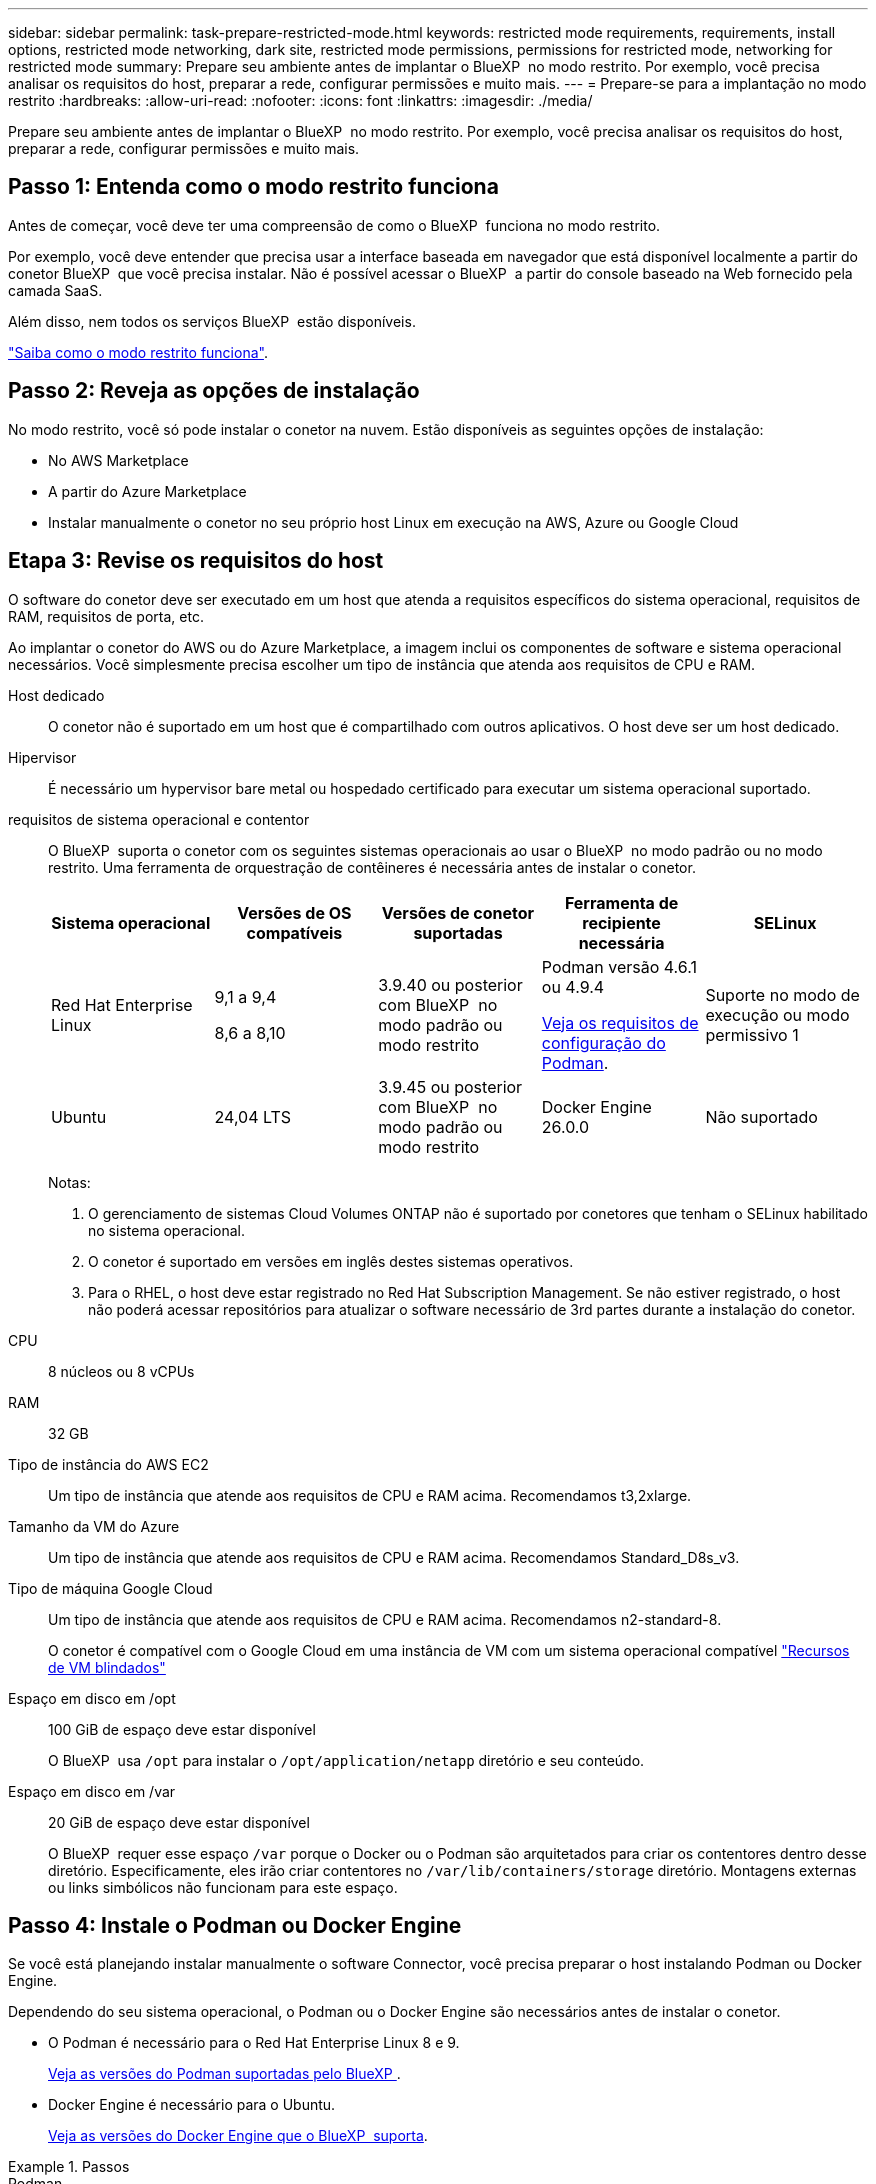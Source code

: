 ---
sidebar: sidebar 
permalink: task-prepare-restricted-mode.html 
keywords: restricted mode requirements, requirements, install options, restricted mode networking, dark site, restricted mode permissions, permissions for restricted mode, networking for restricted mode 
summary: Prepare seu ambiente antes de implantar o BlueXP  no modo restrito. Por exemplo, você precisa analisar os requisitos do host, preparar a rede, configurar permissões e muito mais. 
---
= Prepare-se para a implantação no modo restrito
:hardbreaks:
:allow-uri-read: 
:nofooter: 
:icons: font
:linkattrs: 
:imagesdir: ./media/


[role="lead"]
Prepare seu ambiente antes de implantar o BlueXP  no modo restrito. Por exemplo, você precisa analisar os requisitos do host, preparar a rede, configurar permissões e muito mais.



== Passo 1: Entenda como o modo restrito funciona

Antes de começar, você deve ter uma compreensão de como o BlueXP  funciona no modo restrito.

Por exemplo, você deve entender que precisa usar a interface baseada em navegador que está disponível localmente a partir do conetor BlueXP  que você precisa instalar. Não é possível acessar o BlueXP  a partir do console baseado na Web fornecido pela camada SaaS.

Além disso, nem todos os serviços BlueXP  estão disponíveis.

link:concept-modes.html["Saiba como o modo restrito funciona"].



== Passo 2: Reveja as opções de instalação

No modo restrito, você só pode instalar o conetor na nuvem. Estão disponíveis as seguintes opções de instalação:

* No AWS Marketplace
* A partir do Azure Marketplace
* Instalar manualmente o conetor no seu próprio host Linux em execução na AWS, Azure ou Google Cloud




== Etapa 3: Revise os requisitos do host

O software do conetor deve ser executado em um host que atenda a requisitos específicos do sistema operacional, requisitos de RAM, requisitos de porta, etc.

Ao implantar o conetor do AWS ou do Azure Marketplace, a imagem inclui os componentes de software e sistema operacional necessários. Você simplesmente precisa escolher um tipo de instância que atenda aos requisitos de CPU e RAM.

Host dedicado:: O conetor não é suportado em um host que é compartilhado com outros aplicativos. O host deve ser um host dedicado.
Hipervisor:: É necessário um hypervisor bare metal ou hospedado certificado para executar um sistema operacional suportado.
[[podman-versions]]requisitos de sistema operacional e contentor:: O BlueXP  suporta o conetor com os seguintes sistemas operacionais ao usar o BlueXP  no modo padrão ou no modo restrito. Uma ferramenta de orquestração de contêineres é necessária antes de instalar o conetor.
+
--
[cols="2a,2a,2a,2a,2a"]
|===
| Sistema operacional | Versões de OS compatíveis | Versões de conetor suportadas | Ferramenta de recipiente necessária | SELinux 


 a| 
Red Hat Enterprise Linux
 a| 
9,1 a 9,4

8,6 a 8,10
 a| 
3.9.40 ou posterior com BlueXP  no modo padrão ou modo restrito
 a| 
Podman versão 4.6.1 ou 4.9.4

<<podman-configuration,Veja os requisitos de configuração do Podman>>.
 a| 
Suporte no modo de execução ou modo permissivo 1



 a| 
Ubuntu
 a| 
24,04 LTS
 a| 
3.9.45 ou posterior com BlueXP  no modo padrão ou modo restrito
 a| 
Docker Engine 26.0.0
 a| 
Não suportado



 a| 
22,04 LTS
 a| 
3.9.29 ou posterior
 a| 
Docker Engine 23.0.6 a 26.0.0

26.0.0 é suportado com _new_ Connector 3.9.44 ou instalações posteriores
 a| 
Não suportado

|===
Notas:

. O gerenciamento de sistemas Cloud Volumes ONTAP não é suportado por conetores que tenham o SELinux habilitado no sistema operacional.
. O conetor é suportado em versões em inglês destes sistemas operativos.
. Para o RHEL, o host deve estar registrado no Red Hat Subscription Management. Se não estiver registrado, o host não poderá acessar repositórios para atualizar o software necessário de 3rd partes durante a instalação do conetor.


--
CPU:: 8 núcleos ou 8 vCPUs
RAM:: 32 GB
Tipo de instância do AWS EC2:: Um tipo de instância que atende aos requisitos de CPU e RAM acima. Recomendamos t3,2xlarge.
Tamanho da VM do Azure:: Um tipo de instância que atende aos requisitos de CPU e RAM acima. Recomendamos Standard_D8s_v3.
Tipo de máquina Google Cloud:: Um tipo de instância que atende aos requisitos de CPU e RAM acima. Recomendamos n2-standard-8.
+
--
O conetor é compatível com o Google Cloud em uma instância de VM com um sistema operacional compatível https://cloud.google.com/compute/shielded-vm/docs/shielded-vm["Recursos de VM blindados"^]

--
Espaço em disco em /opt:: 100 GiB de espaço deve estar disponível
+
--
O BlueXP  usa `/opt` para instalar o `/opt/application/netapp` diretório e seu conteúdo.

--
Espaço em disco em /var:: 20 GiB de espaço deve estar disponível
+
--
O BlueXP  requer esse espaço `/var` porque o Docker ou o Podman são arquitetados para criar os contentores dentro desse diretório. Especificamente, eles irão criar contentores no `/var/lib/containers/storage` diretório. Montagens externas ou links simbólicos não funcionam para este espaço.

--




== Passo 4: Instale o Podman ou Docker Engine

Se você está planejando instalar manualmente o software Connector, você precisa preparar o host instalando Podman ou Docker Engine.

Dependendo do seu sistema operacional, o Podman ou o Docker Engine são necessários antes de instalar o conetor.

* O Podman é necessário para o Red Hat Enterprise Linux 8 e 9.
+
<<podman-versions,Veja as versões do Podman suportadas pelo BlueXP >>.

* Docker Engine é necessário para o Ubuntu.
+
<<podman-versions,Veja as versões do Docker Engine que o BlueXP  suporta>>.



.Passos
[role="tabbed-block"]
====
.Podman
--
Siga estas etapas para instalar o Podman e configurá-lo para atender aos seguintes requisitos:

* O serviço podman.socket deve ser ativado e iniciado
* python3 deve ser instalado
* O pacote podman-compose versão 1.0.6 deve ser instalado
* Podman-compose deve ser adicionado à variável de ambiente PATH


.Passos
. Remova o pacote podman-docker se ele estiver instalado no host.
+
[source, cli]
----
dnf remove podman-docker
rm /var/run/docker.sock
----
. Instale o Podman.
+
O Podman está disponível nos repositórios oficiais do Red Hat Enterprise Linux.

+
Para Red Hat Enterprise Linux 9:

+
[source, cli]
----
sudo dnf install podman-2:<version>
----
+
Onde o <version> é a versão suportada do Podman que você está instalando. <<podman-versions,Veja as versões do Podman suportadas pelo BlueXP >>.

+
Para Red Hat Enterprise Linux 8:

+
[source, cli]
----
sudo dnf install podman-3:<version>
----
+
Onde o <version> é a versão suportada do Podman que você está instalando. <<podman-versions,Veja as versões do Podman suportadas pelo BlueXP >>.

. Ative e inicie o serviço podman.socket.
+
[source, cli]
----
sudo systemctl enable --now podman.socket
----
. Instale o python3.
+
[source, cli]
----
sudo dnf install python3
----
. Instale o pacote do repositório EPEL se ainda não estiver disponível no seu sistema.
+
Esta etapa é necessária porque o podman-compose está disponível no repositório extra Packages for Enterprise Linux (EPEL).

+
Para Red Hat Enterprise Linux 9:

+
[source, cli]
----
sudo dnf install https://dl.fedoraproject.org/pub/epel/epel-release-latest-9.noarch.rpm
----
+
Para Red Hat Enterprise Linux 8:

+
[source, cli]
----
sudo dnf install https://dl.fedoraproject.org/pub/epel/epel-release-latest-8.noarch.rpm
----
. Instale o pacote podman-compose 1,0.6.
+
[source, cli]
----
sudo dnf install podman-compose-1.0.6
----
+

NOTE: Usar o `dnf install` comando atende ao requisito para adicionar podman-compose à variável de ambiente PATH. O comando installation adiciona podman-compose ao /usr/bin, que já está incluído na `secure_path` opção no host.



--
.Docker Engine
--
Siga a documentação do Docker para instalar o Docker Engine.

.Passos
. https://docs.docker.com/engine/install/["Veja as instruções de instalação do Docker"^]
+
Certifique-se de seguir as etapas para instalar uma versão específica do Docker Engine. Instalar a versão mais recente irá instalar uma versão do Docker que o BlueXP  não suporta.

. Verifique se o Docker está ativado e em execução.
+
[source, cli]
----
sudo systemctl enable docker && sudo systemctl start docker
----


--
====


== Passo 5: Prepare a rede

Configure sua rede para que o conetor possa gerenciar recursos e processos em seu ambiente de nuvem pública. Além de ter uma rede virtual e uma sub-rede para o conetor, você precisará garantir que os seguintes requisitos sejam atendidos.

Conexões com redes de destino:: O conetor deve ter uma conexão de rede com o local onde você planeja gerenciar o armazenamento. Por exemplo, a VPC ou o VNet onde você pretende implantar o Cloud Volumes ONTAP ou o data center onde residem seus clusters ONTAP no local.
Prepare a rede para o acesso do usuário ao console BlueXP :: No modo restrito, a interface do utilizador do BlueXP  é acessível a partir do conetor. À medida que você usa a interface de usuário do BlueXP , ele entra em Contato com alguns endpoints para concluir as tarefas de gerenciamento de dados. Esses endpoints são contatados do computador de um usuário ao concluir ações específicas do console BlueXP .
+
--
[cols="2*"]
|===
| Endpoints | Finalidade 


| https://api.BlueXP .NetApp.com | O console baseado na Web do BlueXP  entra em Contato com esse endpoint para interagir com a API do BlueXP  para ações relacionadas a autorização, licenciamento, assinaturas, credenciais, notificações e muito mais. 


| https://signin.b2c.NetApp.com | Necessário para atualizar as credenciais do site de suporte da NetApp (NSS) ou para adicionar novas credenciais NSS ao BlueXP . 


| https://NetApp-cloud-account.auth0.com \https://cdn.auth0.com https://services.cloud.NetApp.com | Seu navegador da Web se coneta a esses endpoints para autenticação de usuário centralizada por meio do BlueXP . 


| \https://widget.intercom.io | Para um bate-papo no produto que permite conversar com especialistas em nuvem da NetApp. 
|===
--


Terminais contactados durante a instalação manual:: Quando você instala manualmente o conetor em seu próprio host Linux, o instalador do conetor requer acesso aos seguintes URLs durante o processo de instalação:
+
--
* https://support.NetApp.com
* https://mysupport.NetApp.com
* https://signin.b2c.NetApp.com (este endpoint é o URL CNAME para https://mysupport.NetApp.com)
* https://cloudmanager.cloud.NetApp.com/locação
* https://stream.cloudmanager.cloud.NetApp.com
* https://production-artifacts.cloudmanager.cloud.NetApp.com
* \https://*.blob.core.windows.net
* \https://cloudmanagerinfraprod.azurecr.io
+
Este endpoint não é necessário nas regiões do Azure Government.

* \https://occmclientinfragov.azurecr.us
+
Esse endpoint só é necessário nas regiões do Azure Government.



O host pode tentar atualizar os pacotes do sistema operacional durante a instalação. O host pode entrar em Contato com diferentes sites de espelhamento para esses pacotes do sistema operacional.

--
Acesso de saída à Internet para operações diárias:: O local de rede onde você implantar o conetor deve ter uma conexão de saída de Internet. O conetor requer acesso de saída à Internet para contactar os seguintes endpoints, a fim de gerir recursos e processos no seu ambiente de nuvem pública.
+
--
[cols="2a,1a"]
|===
| Endpoints | Finalidade 


 a| 
Serviços da AWS (amazonaws.com):

* CloudFormation
* Nuvem de computação elástica (EC2)
* Gerenciamento de identidade e acesso (IAM)
* Key Management Service (KMS)
* Serviço de token de segurança (STS)
* Serviço de armazenamento simples (S3)

 a| 
Para gerenciar recursos na AWS. O endpoint exato depende da região da AWS que você está usando. https://docs.aws.amazon.com/general/latest/gr/rande.html["Consulte a documentação da AWS para obter detalhes"^]



 a| 
\https://management.azure.com \https://login.microsoftonline.com \https://blob.core.windows.net \https://core.windows.net
 a| 
Para gerenciar recursos em regiões públicas do Azure.



 a| 
\https://management.usgovcloudapi.net \https://login.microsoftonline.us \https://blob.core.usgovcloudapi.net \https://core.usgovcloudapi.net
 a| 
Para gerenciar recursos nas regiões do Azure Government.



 a| 
\https://management.chinacloudapi.cn \https://login.chinacloudapi.cn \https://blob.core.chinacloudapi.cn \https://core.chinacloudapi.cn
 a| 
Para gerenciar recursos nas regiões do Azure China.



 a| 
\https://www.googleapis.com/compute/v1/ \https://compute.googleapis.com/compute/v1 \https://cloudresourcemanager.googleapis.com/v1/projects \https://www.googleapis.com/compute/beta \https://storage.googleapis.com/storage/v1 \https://www.googleapis.com/storage/v1 \https://iam.googleapis.com/v1 \https://cloudkms.googleapis.com/v1 \https://www.googleapis.com/deploymentmanager/v2/projects
 a| 
Para gerenciar recursos no Google Cloud.



 a| 
https://support.NetApp.com https://mysupport.NetApp.com
 a| 
Para obter informações de licenciamento e enviar mensagens do AutoSupport para o suporte do NetApp.



 a| 
https://*.api.BlueXP .NetApp.com

https://api.BlueXP .NetApp.com

https://*.cloudmanager.cloud.NetApp.com

https://cloudmanager.cloud.NetApp.com

https://NetApp-cloud-account.auth0.com
 a| 
Para fornecer recursos e serviços SaaS no BlueXP .

Observe que o conetor está entrando em Contato atualmente com "cloudmanager.cloud.NetApp.com", mas começará a entrar em Contato com "API.BlueXP .NetApp.com" em uma próxima versão.



 a| 
\https://*.blob.core.windows.net

\https://cloudmanagerinfraprod.azurecr.io este endpoint não é necessário nas regiões do Azure Government.

\https://occmclientinfragov.azurecr.us este endpoint só é necessário nas regiões do governo do Azure.
 a| 
Para atualizar o conetor e seus componentes do Docker.

|===
--


Endereço IP público no Azure:: Se você quiser usar um endereço IP público com a VM do conetor no Azure, o endereço IP deve usar uma SKU básica para garantir que o BlueXP  use esse endereço IP público.
+
--
image:screenshot-azure-sku.png["Uma captura de tela do criar novo endereço IP no Azure que permite escolher Básico no campo SKU."]

Se você usar um endereço IP SKU padrão, o BlueXP  usará o endereço IP _private_ do conetor, em vez do IP público. Se a máquina que você está usando para acessar o Console do BlueXP  não tiver acesso a esse endereço IP privado, as ações do Console do BlueXP  falharão.

https://learn.microsoft.com/en-us/azure/virtual-network/ip-services/public-ip-addresses#sku["Documentação do Azure: SKU IP público"^]

--


Servidor proxy:: Se a sua empresa exigir a implantação de um servidor proxy para todo o tráfego de saída da Internet, obtenha as seguintes informações sobre o proxy HTTP ou HTTPS. Você precisará fornecer essas informações durante a instalação. Observe que o BlueXP  não oferece suporte a servidores proxy transparentes.
+
--
* Endereço IP
* Credenciais
* Certificado HTTPS


--


Portas:: Não há tráfego de entrada para o conetor, a menos que você o inicie ou se o conetor for usado como um proxy para enviar mensagens AutoSupport do Cloud Volumes ONTAP para o suporte da NetApp.
+
--
* HTTP (80) e HTTPS (443) fornecem acesso à IU local, que você usará em circunstâncias raras.
* SSH (22) só é necessário se você precisar se conetar ao host para solução de problemas.
* Conexões de entrada pela porta 3128 são necessárias se você implantar sistemas Cloud Volumes ONTAP em uma sub-rede onde uma conexão de saída à Internet não está disponível.
+
Se os sistemas Cloud Volumes ONTAP não tiverem uma conexão de saída à Internet para enviar mensagens AutoSupport, o BlueXP  configura automaticamente esses sistemas para usar um servidor proxy incluído no conetor. O único requisito é garantir que o grupo de segurança do conetor permita conexões de entrada pela porta 3128. Você precisará abrir essa porta depois de implantar o conetor.



--


Ativar NTP:: Se estiver a planear utilizar a classificação BlueXP  para analisar as suas fontes de dados empresariais, deve ativar um serviço de Protocolo de tempo de rede (NTP) no sistema de conetores BlueXP  e no sistema de classificação BlueXP  para que o tempo seja sincronizado entre os sistemas. https://docs.netapp.com/us-en/bluexp-classification/concept-cloud-compliance.html["Saiba mais sobre a classificação BlueXP"^]
+
--
Se você está planejando criar o conetor a partir do mercado do seu provedor de nuvem, então você precisará implementar esse requisito de rede depois de criar o conetor.

--




== Etapa 6: Preparar permissões na nuvem

O BlueXP  requer permissões do seu provedor de nuvem para implantar o Cloud Volumes ONTAP em uma rede virtual e usar os serviços de dados do BlueXP . Você precisa configurar permissões em seu provedor de nuvem e associá-las ao conetor.

Para exibir as etapas necessárias, selecione a opção de autenticação que deseja usar para o provedor de nuvem.

[role="tabbed-block"]
====
.Função do AWS IAM
--
Use uma função do IAM para fornecer permissões ao conetor.

Se você estiver criando o conetor no AWS Marketplace, será solicitado que você selecione essa função do IAM ao iniciar a instância do EC2.

Se você estiver instalando manualmente o conetor em seu próprio host Linux, será necessário anexar a função à instância EC2.

.Passos
. Faça login no console da AWS e navegue até o serviço do IAM.
. Criar uma política:
+
.. Selecione *políticas > criar política*.
.. Selecione *JSON* e copie e cole o conteúdo do link:reference-permissions-aws.html["Política do IAM para o conetor"].
.. Conclua as etapas restantes para criar a política.


. Crie uma função do IAM:
+
.. Selecione *funções > criar função*.
.. Selecione *AWS Service > EC2*.
.. Adicione permissões anexando a política que você acabou de criar.
.. Conclua as etapas restantes para criar a função.




.Resultado
Agora você tem uma função do IAM para a instância do Connector EC2.

--
.Chave de acesso da AWS
--
Configurar permissões e uma chave de acesso para um usuário do IAM. Você precisará fornecer à BlueXP  a chave de acesso da AWS depois de instalar o conetor e configurar o BlueXP .

.Passos
. Faça login no console da AWS e navegue até o serviço do IAM.
. Criar uma política:
+
.. Selecione *políticas > criar política*.
.. Selecione *JSON* e copie e cole o conteúdo do link:reference-permissions-aws.html["Política do IAM para o conetor"].
.. Conclua as etapas restantes para criar a política.
+
Dependendo dos serviços do BlueXP  que você está planejando usar, talvez seja necessário criar uma segunda política.

+
Para regiões padrão, as permissões são distribuídas em duas políticas. Duas políticas são necessárias devido a um limite máximo de tamanho de caractere para políticas gerenciadas na AWS. link:reference-permissions-aws.html["Saiba mais sobre as políticas do IAM para o conetor"].



. Anexe as políticas a um usuário do IAM.
+
** https://docs.aws.amazon.com/IAM/latest/UserGuide/id_roles_create.html["Documentação da AWS: Criando funções do IAM"^]
** https://docs.aws.amazon.com/IAM/latest/UserGuide/access_policies_manage-attach-detach.html["Documentação da AWS: Adicionando e removendo políticas do IAM"^]


. Certifique-se de que o utilizador tem uma chave de acesso que pode adicionar ao BlueXP  depois de instalar o conetor.


.Resultado
A conta agora tem as permissões necessárias.

--
.Função do Azure
--
Crie uma função personalizada do Azure com as permissões necessárias. Você atribuirá essa função à VM do conetor.

Observe que você pode criar uma função personalizada do Azure usando o portal do Azure, o Azure PowerShell, a CLI do Azure ou a API REST. As etapas a seguir mostram como criar a função usando a CLI do Azure. Se você preferir usar um método diferente, consulte https://learn.microsoft.com/en-us/azure/role-based-access-control/custom-roles#steps-to-create-a-custom-role["Documentação do Azure"^]

.Passos
. Se você estiver planejando instalar manualmente o software em seu próprio host, habilite uma identidade gerenciada atribuída ao sistema na VM para que você possa fornecer as permissões necessárias do Azure por meio de uma função personalizada.
+
https://learn.microsoft.com/en-us/azure/active-directory/managed-identities-azure-resources/qs-configure-portal-windows-vm["Documentação do Microsoft Azure: Configure identidades gerenciadas para recursos do Azure em uma VM usando o portal do Azure"^]

. Copie o conteúdo do link:reference-permissions-azure.html["Permissões de função personalizadas para o conetor"] e salve-o em um arquivo JSON.
. Modifique o arquivo JSON adicionando IDs de assinatura do Azure ao escopo atribuível.
+
Você deve adicionar o ID para cada assinatura do Azure que deseja usar com o BlueXP .

+
*Exemplo*

+
[source, json]
----
"AssignableScopes": [
"/subscriptions/d333af45-0d07-4154-943d-c25fbzzzzzzz",
"/subscriptions/54b91999-b3e6-4599-908e-416e0zzzzzzz",
"/subscriptions/398e471c-3b42-4ae7-9b59-ce5bbzzzzzzz"
----
. Use o arquivo JSON para criar uma função personalizada no Azure.
+
As etapas a seguir descrevem como criar a função usando o Bash no Azure Cloud Shell.

+
.. Comece https://docs.microsoft.com/en-us/azure/cloud-shell/overview["Azure Cloud Shell"^] e escolha o ambiente Bash.
.. Carregue o arquivo JSON.
+
image:screenshot_azure_shell_upload.png["Uma captura de tela do Azure Cloud Shell, onde você pode escolher a opção para carregar um arquivo."]

.. Use a CLI do Azure para criar a função personalizada:
+
[source, azurecli]
----
az role definition create --role-definition Connector_Policy.json
----




.Resultado
Agora você deve ter uma função personalizada chamada Operador BlueXP  que você pode atribuir à máquina virtual do conetor.

--
.Diretor de serviço do Azure
--
Crie e configure um princípio de serviço no Microsoft Entra ID e obtenha as credenciais do Azure de que o BlueXP  precisa. Você precisará fornecer essas credenciais ao BlueXP  depois de instalar o conetor e configurar o BlueXP .

.Crie um aplicativo Microsoft Entra para controle de acesso baseado em funções
. Certifique-se de ter permissões no Azure para criar um aplicativo do ative Directory e atribuir o aplicativo a uma função.
+
Para obter mais informações, consulte https://docs.microsoft.com/en-us/azure/active-directory/develop/howto-create-service-principal-portal#required-permissions/["Documentação do Microsoft Azure: Permissões necessárias"^]

. No portal do Azure, abra o serviço *Microsoft Entra ID*.
+
image:screenshot_azure_ad.png["Mostra o serviço ative Directory no Microsoft Azure."]

. No menu, selecione *inscrições de aplicativos*.
. Selecione *novo registo*.
. Especifique detalhes sobre o aplicativo:
+
** *Nome*: Insira um nome para o aplicativo.
** *Tipo de conta*: Selecione um tipo de conta (qualquer funcionará com o BlueXP ).
** * URI de redirecionamento*: Você pode deixar este campo em branco.


. Selecione *Registe-se*.
+
Você criou o aplicativo AD e o principal de serviço.



.Atribua a aplicação a uma função
. Crie uma função personalizada:
+
Observe que você pode criar uma função personalizada do Azure usando o portal do Azure, o Azure PowerShell, a CLI do Azure ou a API REST. As etapas a seguir mostram como criar a função usando a CLI do Azure. Se você preferir usar um método diferente, consulte https://learn.microsoft.com/en-us/azure/role-based-access-control/custom-roles#steps-to-create-a-custom-role["Documentação do Azure"^]

+
.. Copie o conteúdo do link:reference-permissions-azure.html["Permissões de função personalizadas para o conetor"] e salve-o em um arquivo JSON.
.. Modifique o arquivo JSON adicionando IDs de assinatura do Azure ao escopo atribuível.
+
Você deve adicionar o ID para cada assinatura do Azure a partir da qual os usuários criarão sistemas Cloud Volumes ONTAP.

+
*Exemplo*

+
[source, json]
----
"AssignableScopes": [
"/subscriptions/d333af45-0d07-4154-943d-c25fbzzzzzzz",
"/subscriptions/54b91999-b3e6-4599-908e-416e0zzzzzzz",
"/subscriptions/398e471c-3b42-4ae7-9b59-ce5bbzzzzzzz"
----
.. Use o arquivo JSON para criar uma função personalizada no Azure.
+
As etapas a seguir descrevem como criar a função usando o Bash no Azure Cloud Shell.

+
*** Comece https://docs.microsoft.com/en-us/azure/cloud-shell/overview["Azure Cloud Shell"^] e escolha o ambiente Bash.
*** Carregue o arquivo JSON.
+
image:screenshot_azure_shell_upload.png["Uma captura de tela do Azure Cloud Shell, onde você pode escolher a opção para carregar um arquivo."]

*** Use a CLI do Azure para criar a função personalizada:
+
[source, azurecli]
----
az role definition create --role-definition Connector_Policy.json
----
+
Agora você deve ter uma função personalizada chamada Operador BlueXP  que você pode atribuir à máquina virtual do conetor.





. Atribua o aplicativo à função:
+
.. No portal do Azure, abra o serviço *Subscrições*.
.. Selecione a subscrição.
.. Selecione *Access Control (IAM) > Add > Add > Add Role assignment* (Adicionar controlo de acesso).
.. Na guia *função*, selecione a função *Operador BlueXP * e selecione *seguinte*.
.. Na guia *Membros*, execute as seguintes etapas:
+
*** Mantenha *Usuário, grupo ou responsável do serviço* selecionado.
*** Selecione *Selecionar membros*.
+
image:screenshot-azure-service-principal-role.png["Uma captura de tela do portal do Azure que mostra a guia Membros ao adicionar uma função a um aplicativo."]

*** Procure o nome da aplicação.
+
Aqui está um exemplo:

+
image:screenshot_azure_service_principal_role.png["Uma captura de tela do portal do Azure que mostra o formulário Adicionar atribuição de função no portal do Azure."]

*** Selecione a aplicação e selecione *Select*.
*** Selecione *seguinte*.


.. Selecione *Rever e atribuir*.
+
O principal de serviço agora tem as permissões necessárias do Azure para implantar o conetor.

+
Se você quiser implantar o Cloud Volumes ONTAP a partir de várias assinaturas do Azure, então você deve vincular o principal de serviço a cada uma dessas assinaturas. O BlueXP  permite que você selecione a assinatura que deseja usar ao implantar o Cloud Volumes ONTAP.





.Adicione permissões da API de Gerenciamento de Serviços do Windows Azure
. No serviço *Microsoft Entra ID*, selecione *inscrições de aplicativos* e selecione o aplicativo.
. Selecione *permissões de API > Adicionar uma permissão*.
. Em *Microsoft APIs*, selecione *Azure Service Management*.
+
image:screenshot_azure_service_mgmt_apis.gif["Uma captura de tela do portal do Azure que mostra as permissões da API de Gerenciamento de Serviços do Azure."]

. Selecione *Acesse o Gerenciamento de Serviços do Azure como usuários da organização* e selecione *Adicionar permissões*.
+
image:screenshot_azure_service_mgmt_apis_add.gif["Uma captura de tela do portal do Azure que mostra a adição das APIs de Gerenciamento de Serviços do Azure."]



.Obtenha o ID do aplicativo e o ID do diretório para o aplicativo
. No serviço *Microsoft Entra ID*, selecione *inscrições de aplicativos* e selecione o aplicativo.
. Copie o *ID do aplicativo (cliente)* e o *ID do diretório (locatário)*.
+
image:screenshot_azure_app_ids.gif["Uma captura de tela que mostra o ID do aplicativo (cliente) e ID do diretório (locatário) para um aplicativo no Microsoft Entra IDy."]

+
Quando você adiciona a conta do Azure ao BlueXP , você precisa fornecer o ID do aplicativo (cliente) e o ID do diretório (locatário) para o aplicativo. O BlueXP  usa os IDs para fazer login programaticamente.



.Crie um segredo de cliente
. Abra o serviço *Microsoft Entra ID*.
. Selecione *inscrições de aplicativos* e selecione sua inscrição.
. Selecione *certificados e segredos > segredo de novo cliente*.
. Forneça uma descrição do segredo e uma duração.
. Selecione *Adicionar*.
. Copie o valor do segredo do cliente.
+
image:screenshot_azure_client_secret.gif["Uma captura de tela do portal do Azure que mostra um segredo de cliente para o responsável do serviço Microsoft Entra."]

+
Agora você tem um segredo de cliente que o BlueXP  pode usá-lo para autenticar com o Microsoft Entra ID.



.Resultado
Seu responsável de serviço está configurado e você deve ter copiado o ID do aplicativo (cliente), o ID do diretório (locatário) e o valor do segredo do cliente. Você precisa inserir essas informações no BlueXP  ao adicionar uma conta do Azure.

--
.Conta de serviço do Google Cloud
--
Crie uma função e aplique-a a uma conta de serviço que você usará para a instância de VM Connector.

.Passos
. Crie uma função personalizada no Google Cloud:
+
.. Crie um arquivo YAML que inclua as permissões definidas no link:reference-permissions-gcp.html["Política de conetores para Google Cloud"].
.. No Google Cloud, ative o shell da nuvem.
.. Carregue o arquivo YAML que inclui as permissões necessárias para o conetor.
.. Crie uma função personalizada usando o `gcloud iam roles create` comando.
+
O exemplo a seguir cria uma função chamada "Connector" no nível do projeto:

+
[source, gcloud]
----
gcloud iam roles create connector --project=myproject --file=connector.yaml
----
+
https://cloud.google.com/iam/docs/creating-custom-roles#iam-custom-roles-create-gcloud["Google Cloud docs: Criando e gerenciando funções personalizadas"^]



. Crie uma conta de serviço no Google Cloud:
+
.. No serviço IAM e Admin, selecione *Contas de serviço > criar conta de serviço*.
.. Insira os detalhes da conta de serviço e selecione *criar e continuar*.
.. Selecione a função que você acabou de criar.
.. Conclua as etapas restantes para criar a função.
+
https://cloud.google.com/iam/docs/creating-managing-service-accounts#creating_a_service_account["Google Cloud docs: Criando uma conta de serviço"^]





.Resultado
Agora você tem uma conta de serviço que pode atribuir à instância de VM Connector.

--
====


== Etapa 7: Habilite as APIs do Google Cloud

Várias APIs são necessárias para implantar o Cloud Volumes ONTAP no Google Cloud.

.Passo
. https://cloud.google.com/apis/docs/getting-started#enabling_apis["Ative as seguintes APIs do Google Cloud em seu projeto"^]
+
** API do Cloud Deployment Manager V2
** API Cloud Logging
** API do Cloud Resource Manager
** API do mecanismo de computação
** API de gerenciamento de identidade e acesso (IAM)
** API do Cloud Key Management Service (KMS)
+
(Necessário somente se você estiver planejando usar o backup e a recuperação do BlueXP  com chaves de criptografia gerenciadas pelo cliente (CMEK))




